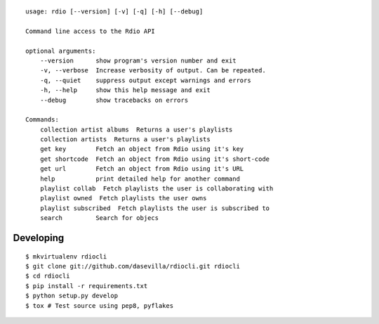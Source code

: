 ::

    usage: rdio [--version] [-v] [-q] [-h] [--debug]

    Command line access to the Rdio API

    optional arguments:
        --version      show program's version number and exit
        -v, --verbose  Increase verbosity of output. Can be repeated.
        -q, --quiet    suppress output except warnings and errors
        -h, --help     show this help message and exit
        --debug        show tracebacks on errors

    Commands:
        collection artist albums  Returns a user's playlists
        collection artists  Returns a user's playlists
        get key        Fetch an object from Rdio using it's key
        get shortcode  Fetch an object from Rdio using it's short-code
        get url        Fetch an object from Rdio using it's URL
        help           print detailed help for another command
        playlist collab  Fetch playlists the user is collaborating with
        playlist owned  Fetch playlists the user owns
        playlist subscribed  Fetch playlists the user is subscribed to
        search         Search for objecs


Developing
==========

::

    $ mkvirtualenv rdiocli
    $ git clone git://github.com/dasevilla/rdiocli.git rdiocli
    $ cd rdiocli
    $ pip install -r requirements.txt
    $ python setup.py develop
    $ tox # Test source using pep8, pyflakes
